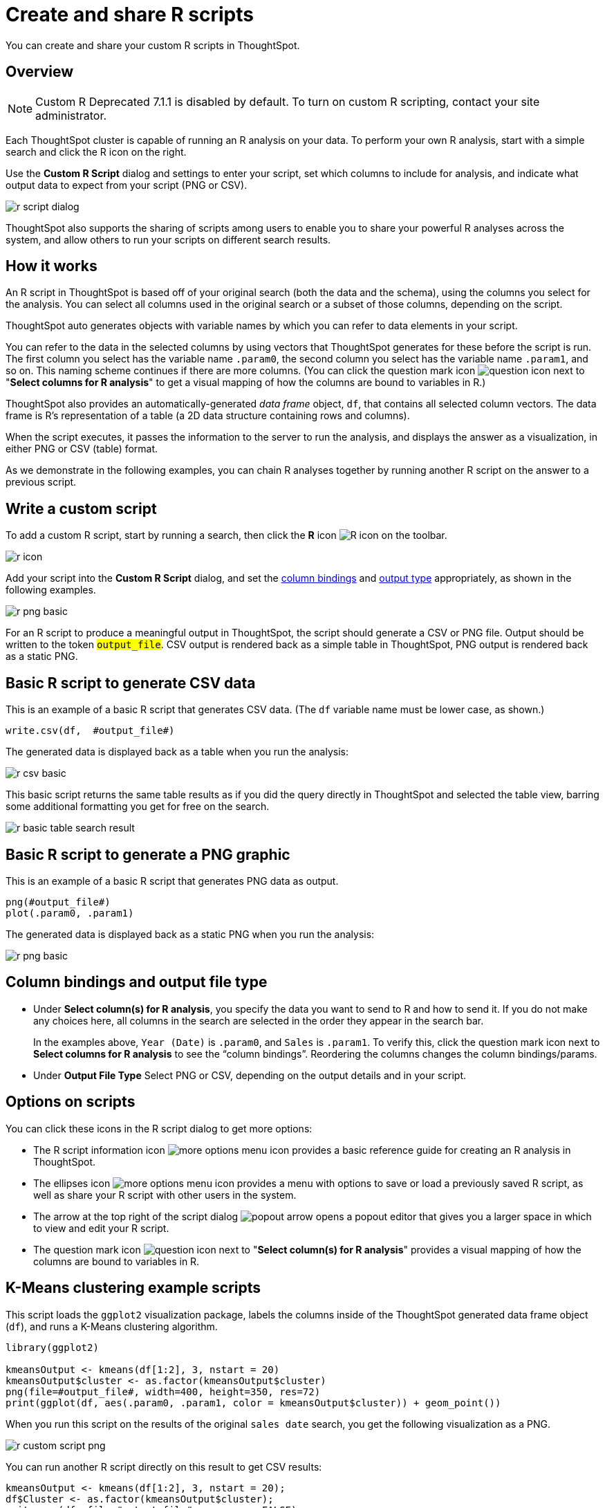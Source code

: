 = Create and share R scripts
:last_updated: 12/4/2020
:experimental:
:linkattrs:
:page-aliases: /end-user/r-scripts/create-r-scripts.adoc

You can create and share your custom R scripts in ThoughtSpot.

== Overview

NOTE: Custom R [.label.label-dep]#Deprecated 7.1.1# is disabled by default.
To turn on custom R scripting, contact your site administrator.

Each ThoughtSpot cluster is capable of running an R analysis on your data.
To perform your own R analysis, start with a simple search and click the R icon on the right.

Use the *Custom R Script* dialog and settings to enter your script, set which columns to include for analysis, and indicate what output data to expect from your script (PNG or CSV).

image::r-script-dialog.png[]

ThoughtSpot also supports the sharing of scripts among users to enable you to share your powerful R analyses across the system, and allow others to run your scripts on different search results.

== How it works

An R script in ThoughtSpot is based off of your original search (both the data and the schema), using the columns you select for the analysis.
You can select all columns used in the original search or a subset of those columns, depending on the script.

ThoughtSpot auto generates objects with variable names by which you can refer to data elements in your script.

You can refer to the data in the selected columns by using vectors that ThoughtSpot generates for these before the script is run.
The first column you select has the variable name `.param0`, the second column you select has the variable name `.param1`, and so on.
This naming scheme continues if there are more columns.
(You can click the question mark icon image:r-icon-question-mark.png[question icon] next to "*Select columns for R analysis*" to get a visual mapping of how the columns are bound to variables in R.)

ThoughtSpot also provides an automatically-generated _data frame_ object, `df`, that contains all selected column vectors.
The data frame is R's representation of a table (a 2D data structure containing rows and columns).

When the script executes, it passes the information to the server to run the analysis, and displays the answer as a visualization, in either PNG or CSV (table) format.

As we demonstrate in the following examples, you can chain R analyses together by running another R script on the answer to a previous script.

== Write a custom script

To add a custom R script, start by running a search, then click the *R* icon image:r-icon-inline-2.png[R icon] on the toolbar.

image::r-icon.png[]

Add your script into the *Custom R Script* dialog, and set the <<column-bindings,column bindings>> and <<output-file-type,output type>> appropriately, as shown in the following examples.

image::r-png-basic.png[]

For an R script to produce a meaningful output in ThoughtSpot, the script should generate a CSV or PNG file.
Output should be written to the token `#output_file#`.
CSV output is rendered back as a simple table in ThoughtSpot, PNG output is rendered back as a static PNG.

== Basic R script to generate CSV data

This is an example of a basic R script that generates CSV data.
(The `df` variable name must be lower case, as shown.)

[source]
----
write.csv(df,  #output_file#)
----

The generated data is displayed back as a table when you run the analysis:

image::r-csv-basic.png[]

This basic script returns the same table results as if you did the query directly in ThoughtSpot and selected the table view, barring some additional formatting you get for free on the search.

image::r-basic-table-search-result.png[]

== Basic R script to generate a PNG graphic

This is an example of a basic R script that generates PNG data as output.

[source]
----
png(#output_file#)
plot(.param0, .param1)
----

The generated data is displayed back as a static PNG when you run the analysis:

image::r-png-basic.png[]

== Column bindings and output file type

[#column-bindings]
* Under *Select column(s) for R analysis*, you specify the data you want to send to R and how to send it.
If you do not make any choices here, all columns in the search are selected in the order they appear in the search bar.
+
In the examples above, `Year (Date)` is `.param0`, and `Sales` is `.param1`.
To verify this, click the question mark icon next to *Select columns for R analysis* to see the "`column bindings`".
Reordering the columns changes the column bindings/params.

[#output-file-type]
* Under *Output File Type* Select PNG or CSV, depending on the output details and in your script.

== Options on scripts

You can click these icons in the R script dialog to get more options:

* The R script information icon image:r-icon-i.png[more options menu icon] provides a basic reference guide for creating an R analysis in ThoughtSpot.
* The ellipses icon image:icon-ellipses.png[more options menu icon] provides a menu with options to save or load a previously saved R script, as well as share your R script with other users in the system.
* The arrow at the top right of the script dialog image:r-icon-popout-arrow.png[popout arrow] opens a popout editor that gives you a larger space in which to view and edit your R script.
* The question mark icon image:r-icon-question-mark.png[question icon] next to "*Select column(s) for R analysis*" provides a visual mapping of how the columns are bound to variables in R.

== K-Means clustering example scripts

This script loads the `ggplot2` visualization package, labels the columns inside of the ThoughtSpot generated data frame object (`df`), and runs a K-Means clustering algorithm.

[source]
----
library(ggplot2)

kmeansOutput <- kmeans(df[1:2], 3, nstart = 20)
kmeansOutput$cluster <- as.factor(kmeansOutput$cluster)
png(file=#output_file#, width=400, height=350, res=72)
print(ggplot(df, aes(.param0, .param1, color = kmeansOutput$cluster)) + geom_point())
----

When you run this script on the results of the original `sales date` search, you get the following visualization as a PNG.

image::r-custom-script-png.png[]

You can run another R script directly on this result to get CSV results:

[source]
----
kmeansOutput <- kmeans(df[1:2], 3, nstart = 20);
df$Cluster <- as.factor(kmeansOutput$cluster);
write.csv(df, file=#output_file#, row.names=FALSE);
----

The script for CSV output generates a table:

image::r-custom-script-csv.png[]

== Save and share your script

To save a script, choose *Save as* from the options menu image:icon-ellipses.png[more options menu icon] of the script.
After you name and save it, your script will show in the *Load* scripts dialog.

image::r-save-script.png[]

To share a script, choose *Share* from the options menu image:icon-ellipses.png[more options menu icon].

== More script examples

For some more example scripts, check out the blog post on https://www.thoughtspot.com/codex/using-r-analysis-thoughtspot-time-series-forecasting[Using R Analysis in ThoughtSpot for Time Series Forecasting], or load one of the ThoughtSpot provided scripts:

* Binomial Logistic Regression
* K-Means Clustering Plot
* K-Means Clustering Table
* Time Series Outlier Detection
* Time Series Forecast

image::r-script-load-prebuilt.png[]

'''
> **Related information**
>
> * https://www.thoughtspot.com/codex/using-r-analysis-thoughtspot-time-series-forecasting[Using R Analysis in ThoughtSpot for Time Series Forecasting] (blog post by Antony Chen of ThoughtSpot)
> * https://www.r-project.org/[R Project for Statistical Computing]
> * xref:r-scripts-run.adoc[Run prebuilt R scripts on answers]
> * xref:r-answers-save-share.adoc[Save and share R visualizations]
